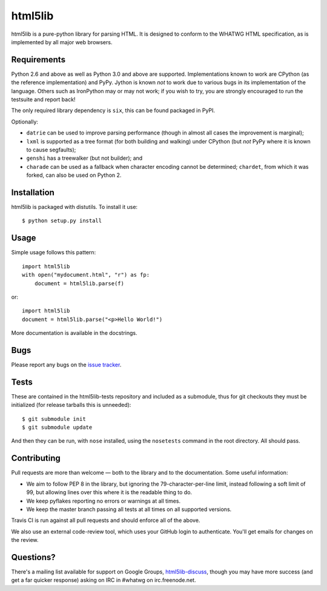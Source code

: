 html5lib
========

html5lib is a pure-python library for parsing HTML. It is designed to
conform to the WHATWG HTML specification, as is implemented by all major
web browsers.


Requirements
------------

Python 2.6 and above as well as Python 3.0 and above are
supported. Implementations known to work are CPython (as the reference
implementation) and PyPy. Jython is known *not* to work due to various
bugs in its implementation of the language. Others such as IronPython
may or may not work; if you wish to try, you are strongly encouraged
to run the testsuite and report back!

The only required library dependency is ``six``, this can be found
packaged in PyPI.

Optionally:

- ``datrie`` can be used to improve parsing performance (though in
  almost all cases the improvement is marginal);

- ``lxml`` is supported as a tree format (for both building and
  walking) under CPython (but *not* PyPy where it is known to cause
  segfaults);

- ``genshi`` has a treewalker (but not builder); and

- ``charade`` can be used as a fallback when character encoding cannot
  be determined; ``chardet``, from which it was forked, can also be used
  on Python 2.


Installation
------------

html5lib is packaged with distutils. To install it use::

  $ python setup.py install


Usage
-----

Simple usage follows this pattern::

  import html5lib
  with open("mydocument.html", "r") as fp:
      document = html5lib.parse(f)

or::

  import html5lib
  document = html5lib.parse("<p>Hello World!")

More documentation is available in the docstrings.


Bugs
----

Please report any bugs on the `issue tracker
<https://github.com/html5lib/html5lib-python/issues>`_.


Tests
-----

These are contained in the html5lib-tests repository and included as a
submodule, thus for git checkouts they must be initialized (for
release tarballs this is unneeded)::

  $ git submodule init
  $ git submodule update

And then they can be run, with ``nose`` installed, using the
``nosetests`` command in the root directory. All should pass.


Contributing
------------

Pull requests are more than welcome — both to the library and to the
documentation. Some useful information:

- We aim to follow PEP 8 in the library, but ignoring the
  79-character-per-line limit, instead following a soft limit of 99,
  but allowing lines over this where it is the readable thing to do.

- We keep pyflakes reporting no errors or warnings at all times.

- We keep the master branch passing all tests at all times on all
  supported versions.

Travis CI is run against all pull requests and should enforce all of
the above.

We also use an external code-review tool, which uses your GitHub login
to authenticate. You'll get emails for changes on the review.


Questions?
----------

There's a mailing list available for support on Google Groups,
`html5lib-discuss <http://groups.google.com/group/html5lib-discuss>`_,
though you may have more success (and get a far quicker response)
asking on IRC in #whatwg on irc.freenode.net.
